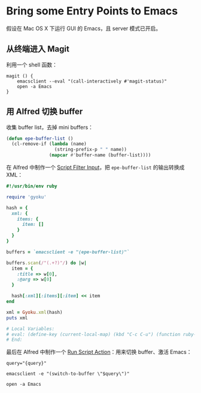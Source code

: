 * Bring some Entry Points to Emacs

假设在 Mac OS X 下运行 GUI 的 Emacs，且 server 模式已开启。

** 从终端进入 Magit

利用一个 shell 函数：

#+BEGIN_SRC shell
  magit () {
      emacsclient --eval "(call-interactively #'magit-status)"
      open -a Emacs
  }
#+END_SRC

** 用 Alfred 切换 buffer

收集 buffer list，去掉 mini buffers：

#+BEGIN_SRC emacs-lisp
  (defun epe-buffer-list ()
    (cl-remove-if (lambda (name)
                    (string-prefix-p " " name))
                  (mapcar #'buffer-name (buffer-list))))
#+END_SRC

在 Alfred 中制作一个 [[https://www.alfredapp.com/help/workflows/inputs/script-filter/][Script Filter Input]]，把 ~epe-buffer-list~ 的输出转换成 XML：

#+BEGIN_SRC ruby
  #!/usr/bin/env ruby

  require 'gyoku'

  hash = {
    xml: {
      items: {
        item: []
      }
    }
  }

  buffers = `emacsclient -e "(epe-buffer-list)"`

  buffers.scan(/"(.+?)"/) do |w|
    item = {
      :title => w[0],
      :@arg => w[0]
    }

    hash[:xml][:items][:item] << item
  end

  xml = Gyoku.xml(hash)
  puts xml

  # Local Variables:
  # eval: (define-key (current-local-map) (kbd "C-c C-u") (function ruby-send-buffer))
  # End:
#+END_SRC

最后在 Alfred 中制作一个 [[https://www.alfredapp.com/help/workflows/actions/run-script/][Run Script Action]]：用来切换 buffer、激活 Emacs：

#+BEGIN_SRC shell
query="{query}"

emacsclient -e "(switch-to-buffer \"$query\")"

open -a Emacs
#+END_SRC
